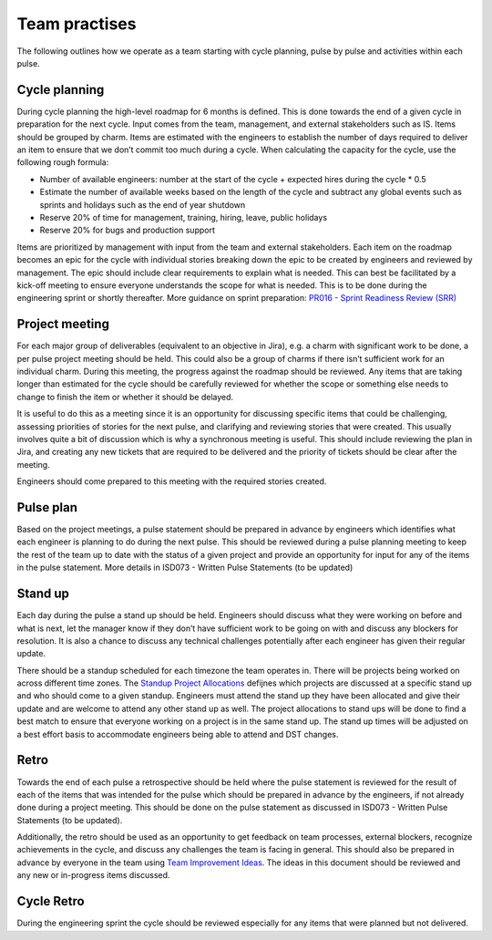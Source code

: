Team practises
==============

The following outlines how we operate as a team starting with cycle planning,
pulse by pulse and activities within each pulse.

Cycle planning
--------------

During cycle planning the high-level roadmap for 6 months is defined. This is
done towards the end of a given cycle in preparation for the next cycle. Input
comes from the team, management, and external stakeholders such as IS. Items
should be grouped by charm. Items are estimated with the engineers to establish
the number of days required to deliver an item to ensure that we don’t commit
too much during a cycle. When calculating the capacity for the cycle, use the
following rough formula:

* Number of available engineers: number at the start of the cycle + expected
  hires during the cycle * 0.5
* Estimate the number of available weeks based on the length of the cycle and
  subtract any global events such as sprints and holidays such as the end of
  year shutdown
* Reserve 20% of time for management, training, hiring, leave, public holidays
* Reserve 20% for bugs and production support

Items are prioritized by management with input from the team and external
stakeholders. Each item on the roadmap becomes an epic for the cycle with
individual stories breaking down the epic to be created by engineers and
reviewed by management. The epic should include clear requirements to explain
what is needed. This can best be facilitated by a kick-off meeting to ensure
everyone understands the scope for what is needed. This is to be done during the
engineering sprint or shortly thereafter. More guidance on sprint preparation:
`PR016 - Sprint Readiness Review (SRR) <https://docs.google.com/document/d/1baTwzRxoiEW0RuivVbBFndbbeKnX4RR0IvQeXKgz5Is/edit>`_

Project meeting
---------------

For each major group of deliverables (equivalent to an objective in Jira), e.g.
a charm with significant work to be done, a per pulse project meeting should be
held. This could also be a group of charms if there isn’t sufficient work for an
individual charm. During this meeting, the progress against the roadmap should
be reviewed. Any items that are taking longer than estimated for the cycle
should be carefully reviewed for whether the scope or something else needs to
change to finish the item or whether it should be delayed.

It is useful to do this as a meeting since it is an opportunity for discussing
specific items that could be challenging, assessing priorities of stories for
the next pulse, and clarifying and reviewing stories that were created. This
usually involves quite a bit of discussion which is why a synchronous meeting is
useful. This should include reviewing the plan in Jira, and creating any new
tickets that are required to be delivered and the priority of tickets should be
clear after the meeting.

Engineers should come prepared to this meeting with the required stories
created.

Pulse plan
----------

Based on the project meetings, a pulse statement should be prepared in advance
by engineers which identifies what each engineer is planning to do during the
next pulse. This should be reviewed during a pulse planning meeting to keep the
rest of the team up to date with the status of a given project and provide an
opportunity for input for any of the items in the pulse statement. More details
in ISD073 - Written Pulse Statements (to be updated)

Stand up
--------

Each day during the pulse a stand up should be held. Engineers should discuss
what they were working on before and what is next, let the manager know if they
don’t have sufficient work to be going on with and discuss any blockers for
resolution. It is also a chance to discuss any technical challenges potentially
after each engineer has given their regular update.

There should be a standup scheduled for each timezone the team operates in.
There will be projects being worked on across different time zones. The
`Standup Project Allocations <https://docs.google.com/spreadsheets/d/1Gz0Owj7h_DzFCDz7g6-mU-VA9smer_DJPDKffMtnMfU/edit?usp=sharing>`_
defijnes which projects are discussed at a specific stand up and who should come
to a given standup. Engineers must attend the stand up they have been allocated
and give their update and are welcome to attend any other stand up as well. The
project allocations to stand ups will be done to find a best match to ensure
that everyone working on a project is in the same stand up. The stand up times
will be adjusted on a best effort basis to accommodate engineers being able to
attend and DST changes.

Retro
-----

Towards the end of each pulse a retrospective should be held where the pulse
statement is reviewed for the result of each of the items that was intended for
the pulse which should be prepared in advance by the engineers, if not already
done during a project meeting. This should be done on the pulse statement as
discussed in ISD073 - Written Pulse Statements (to be updated).

Additionally, the retro should be used as an opportunity to get feedback on team
processes, external blockers, recognize achievements in the cycle, and discuss
any challenges the team is facing in general. This should also be prepared in
advance by everyone in the team using
`Team Improvement Ideas <https://docs.google.com/document/d/1S-YjcjWic1xZ9uPLvXNNY8mMCYtsZ3OTtohpZsQlVGA/edit?usp=sharing>`_.
The ideas in this document should be reviewed and any new or in-progress items
discussed.

Cycle Retro
-----------

During the engineering sprint the cycle should be reviewed especially for any
items that were planned but not delivered.
